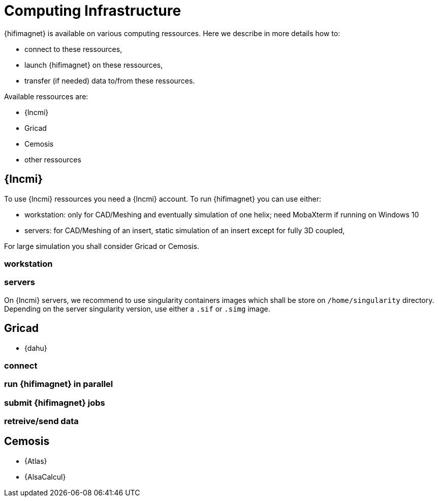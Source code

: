 [[infrastructure]]
= Computing Infrastructure

{hifimagnet} is available on various computing ressources.
Here we describe in more details how to:

* connect to these ressources,
* launch {hifimagnet} on these ressources,
* transfer (if needed) data to/from these ressources.

Available ressources are:

* {lncmi}
* Gricad
* Cemosis
* other ressources

== {lncmi}

To use {lncmi} ressources you need a {lncmi} account.
To run {hifimagnet} you can use either:

* workstation: only for CAD/Meshing and eventually simulation of one helix; need MobaXterm if running on Windows 10
* servers: for CAD/Meshing of an insert, static simulation of an insert except for fully 3D coupled,

For large simulation you shall consider Gricad or Cemosis.

=== workstation
=== servers

On {lncmi} servers, we recommend to use singularity containers images which shall be
store on `/home/singularity` directory. Depending on the server singularity version,
use either a `.sif` or `.simg` image. 

== Gricad

* {dahu}

=== connect
=== run {hifimagnet} in parallel
=== submit {hifimagnet} jobs
=== retreive/send data

== Cemosis

* {Atlas}
* {AlsaCalcul}

